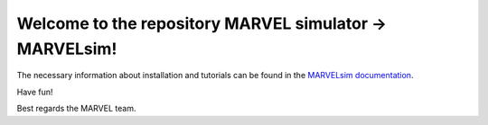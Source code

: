 Welcome to the repository MARVEL simulator -> MARVELsim!
========================================================

The necessary information about installation and tutorials can be found in the `MARVELsim documentation <https://nicholasjannsen.github.io/MARVELsim/>`_.

Have fun!

Best regards the MARVEL team.
